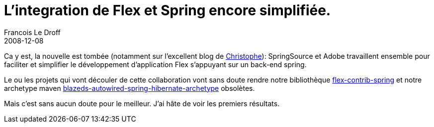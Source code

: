 =  L'integration de Flex et Spring encore simplifiée.
Francois Le Droff
2008-12-08
:jbake-type: post
:jbake-tags:  Java 
:jbake-status: published
:source-highlighter: prettify

Ca y est, la nouvelle est tombée (notamment sur l’excellent blog de http://coenraets.org/blog/2008/12/adobe-collaborates-with-springsource-for-enhanced-flex-spring-integration/[Christophe]): SpringSource et Adobe travaillent ensemble pour faciliter et simplifier le développement d’application Flex s’appuyant sur un back-end spring.

Le ou les projets qui vont découler de cette collaboration vont sans doute rendre notre bibliothèque
https://github.com/francoisledroff/fna-v2/tree/master/flex-contrib-spring[flex-contrib-spring]
et notre archetype maven
https://github.com/francoisledroff/fna-v2/tree/master/mvn_archetypes/blazeds-autowired-spring-hibernate-archetype[blazeds-autowired-spring-hibernate-archetype] obsolètes.

Mais c’est sans aucun doute pour le meilleur. J’ai hâte de voir les premiers résultats.
